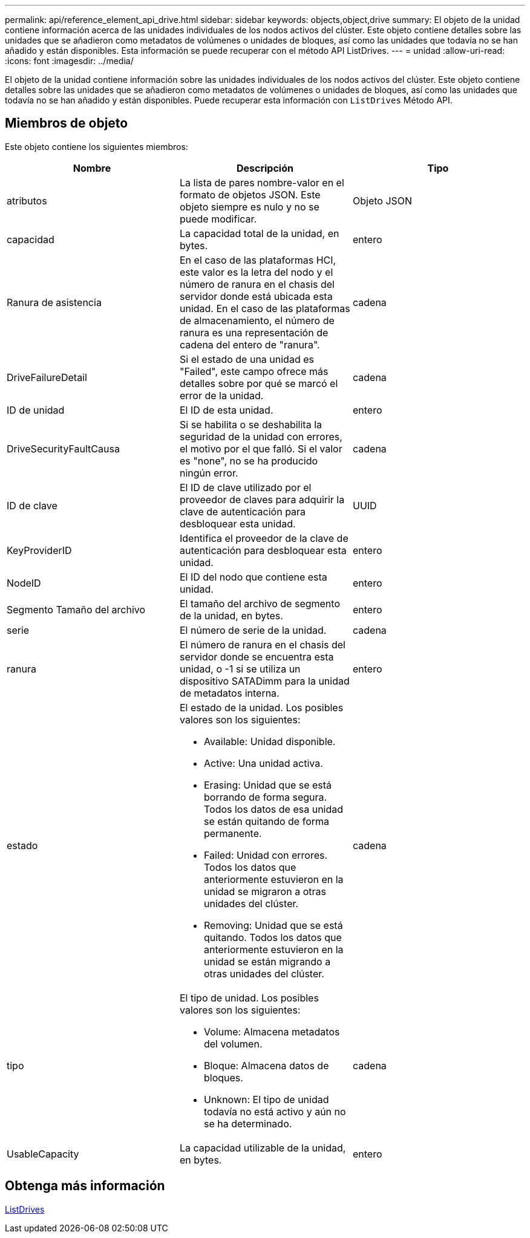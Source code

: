 ---
permalink: api/reference_element_api_drive.html 
sidebar: sidebar 
keywords: objects,object,drive 
summary: El objeto de la unidad contiene información acerca de las unidades individuales de los nodos activos del clúster. Este objeto contiene detalles sobre las unidades que se añadieron como metadatos de volúmenes o unidades de bloques, así como las unidades que todavía no se han añadido y están disponibles. Esta información se puede recuperar con el método API ListDrives. 
---
= unidad
:allow-uri-read: 
:icons: font
:imagesdir: ../media/


[role="lead"]
El objeto de la unidad contiene información sobre las unidades individuales de los nodos activos del clúster. Este objeto contiene detalles sobre las unidades que se añadieron como metadatos de volúmenes o unidades de bloques, así como las unidades que todavía no se han añadido y están disponibles. Puede recuperar esta información con `ListDrives` Método API.



== Miembros de objeto

Este objeto contiene los siguientes miembros:

|===
| Nombre | Descripción | Tipo 


 a| 
atributos
 a| 
La lista de pares nombre-valor en el formato de objetos JSON. Este objeto siempre es nulo y no se puede modificar.
 a| 
Objeto JSON



 a| 
capacidad
 a| 
La capacidad total de la unidad, en bytes.
 a| 
entero



 a| 
Ranura de asistencia
 a| 
En el caso de las plataformas HCI, este valor es la letra del nodo y el número de ranura en el chasis del servidor donde está ubicada esta unidad. En el caso de las plataformas de almacenamiento, el número de ranura es una representación de cadena del entero de "ranura".
 a| 
cadena



 a| 
DriveFailureDetail
 a| 
Si el estado de una unidad es "Failed", este campo ofrece más detalles sobre por qué se marcó el error de la unidad.
 a| 
cadena



 a| 
ID de unidad
 a| 
El ID de esta unidad.
 a| 
entero



 a| 
DriveSecurityFaultCausa
 a| 
Si se habilita o se deshabilita la seguridad de la unidad con errores, el motivo por el que falló. Si el valor es "none", no se ha producido ningún error.
 a| 
cadena



 a| 
ID de clave
 a| 
El ID de clave utilizado por el proveedor de claves para adquirir la clave de autenticación para desbloquear esta unidad.
 a| 
UUID



 a| 
KeyProviderID
 a| 
Identifica el proveedor de la clave de autenticación para desbloquear esta unidad.
 a| 
entero



 a| 
NodeID
 a| 
El ID del nodo que contiene esta unidad.
 a| 
entero



 a| 
Segmento Tamaño del archivo
 a| 
El tamaño del archivo de segmento de la unidad, en bytes.
 a| 
entero



 a| 
serie
 a| 
El número de serie de la unidad.
 a| 
cadena



 a| 
ranura
 a| 
El número de ranura en el chasis del servidor donde se encuentra esta unidad, o -1 si se utiliza un dispositivo SATADimm para la unidad de metadatos interna.
 a| 
entero



 a| 
estado
 a| 
El estado de la unidad. Los posibles valores son los siguientes:

* Available: Unidad disponible.
* Active: Una unidad activa.
* Erasing: Unidad que se está borrando de forma segura. Todos los datos de esa unidad se están quitando de forma permanente.
* Failed: Unidad con errores. Todos los datos que anteriormente estuvieron en la unidad se migraron a otras unidades del clúster.
* Removing: Unidad que se está quitando. Todos los datos que anteriormente estuvieron en la unidad se están migrando a otras unidades del clúster.

 a| 
cadena



 a| 
tipo
 a| 
El tipo de unidad. Los posibles valores son los siguientes:

* Volume: Almacena metadatos del volumen.
* Bloque: Almacena datos de bloques.
* Unknown: El tipo de unidad todavía no está activo y aún no se ha determinado.

 a| 
cadena



 a| 
UsableCapacity
 a| 
La capacidad utilizable de la unidad, en bytes.
 a| 
entero

|===


== Obtenga más información

xref:reference_element_api_listdrives.adoc[ListDrives]
